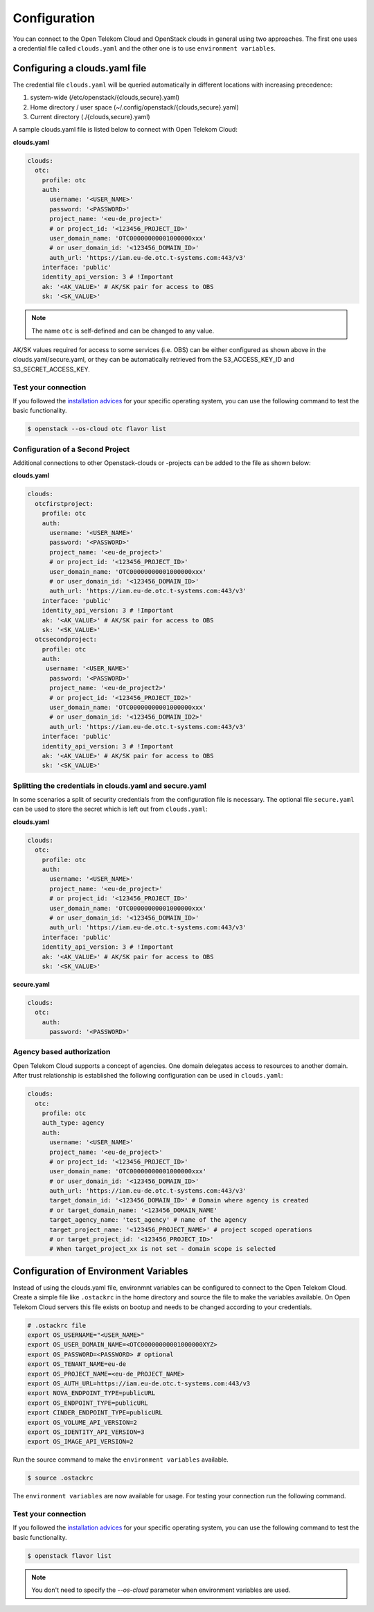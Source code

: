 Configuration
=============

You can connect to the Open Telekom Cloud and OpenStack clouds in general
using two approaches. The first one uses a credential file called
``clouds.yaml`` and the other one is to use ``environment variables``.

.. _clouds-yaml:

Configuring a clouds.yaml file
------------------------------

The credential file ``clouds.yaml`` will be queried automatically in different
locations with increasing precedence:

1. system-wide (/etc/openstack/{clouds,secure}.yaml)
2. Home directory / user space (~/.config/openstack/{clouds,secure}.yaml)
3. Current directory (./{clouds,secure}.yaml)

A sample clouds.yaml file is listed below to connect with Open Telekom Cloud:

**clouds.yaml**

.. code-block:: yaml

  clouds:
    otc:
      profile: otc
      auth:
        username: '<USER_NAME>'
        password: '<PASSWORD>'
        project_name: '<eu-de_project>'
        # or project_id: '<123456_PROJECT_ID>'
        user_domain_name: 'OTC00000000001000000xxx'
        # or user_domain_id: '<123456_DOMAIN_ID>'
        auth_url: 'https://iam.eu-de.otc.t-systems.com:443/v3'
      interface: 'public'
      identity_api_version: 3 # !Important
      ak: '<AK_VALUE>' # AK/SK pair for access to OBS
      sk: '<SK_VALUE>'

.. note::
   The name ``otc`` is self-defined and can be changed to any value.

AK/SK values required for access to some services (i.e. OBS) can
be either configured as shown above in the clouds.yaml/secure.yaml, or
they can be automatically retrieved from the S3_ACCESS_KEY_ID and
S3_SECRET_ACCESS_KEY.

Test your connection
^^^^^^^^^^^^^^^^^^^^

If you followed the `installation advices <index>`_ for your specific
operating system, you can use the following command to test the basic
functionality.

.. code-block:: bash

    $ openstack --os-cloud otc flavor list


Configuration of a Second Project
^^^^^^^^^^^^^^^^^^^^^^^^^^^^^^^^^

Additional connections to other Openstack-clouds or -projects can be added
to the file as shown below:

**clouds.yaml**

.. code-block:: yaml

  clouds:
    otcfirstproject:
      profile: otc
      auth:
        username: '<USER_NAME>'
        password: '<PASSWORD>'
        project_name: '<eu-de_project>'
        # or project_id: '<123456_PROJECT_ID>'
        user_domain_name: 'OTC00000000001000000xxx'
        # or user_domain_id: '<123456_DOMAIN_ID>'
        auth_url: 'https://iam.eu-de.otc.t-systems.com:443/v3'
      interface: 'public'
      identity_api_version: 3 # !Important
      ak: '<AK_VALUE>' # AK/SK pair for access to OBS
      sk: '<SK_VALUE>'
    otcsecondproject:
      profile: otc
      auth:
       username: '<USER_NAME>'
        password: '<PASSWORD>'
        project_name: '<eu-de_project2>'
        # or project_id: '<123456_PROJECT_ID2>'
        user_domain_name: 'OTC00000000001000000xxx'
        # or user_domain_id: '<123456_DOMAIN_ID2>'
        auth_url: 'https://iam.eu-de.otc.t-systems.com:443/v3'
      interface: 'public'
      identity_api_version: 3 # !Important
      ak: '<AK_VALUE>' # AK/SK pair for access to OBS
      sk: '<SK_VALUE>'

Splitting the credentials in clouds.yaml and secure.yaml
^^^^^^^^^^^^^^^^^^^^^^^^^^^^^^^^^^^^^^^^^^^^^^^^^^^^^^^^

In some scenarios a split of security credentials from the configuration file
is necessary. The optional file ``secure.yaml`` can be used to store the
secret which is left out from ``clouds.yaml``:

**clouds.yaml**

.. code-block:: yaml

  clouds:
    otc:
      profile: otc
      auth:
        username: '<USER_NAME>'
        project_name: '<eu-de_project>'
        # or project_id: '<123456_PROJECT_ID>'
        user_domain_name: 'OTC00000000001000000xxx'
        # or user_domain_id: '<123456_DOMAIN_ID>'
        auth_url: 'https://iam.eu-de.otc.t-systems.com:443/v3'
      interface: 'public'
      identity_api_version: 3 # !Important
      ak: '<AK_VALUE>' # AK/SK pair for access to OBS
      sk: '<SK_VALUE>'

**secure.yaml**

.. code-block:: yaml

  clouds:
    otc:
      auth:
        password: '<PASSWORD>'

.. _environment-variables:

Agency based authorization
^^^^^^^^^^^^^^^^^^^^^^^^^^

Open Telekom Cloud supports a concept of agencies. One domain delegates access
to resources to another domain. After trust relationship is established the
following configuration can be used in ``clouds.yaml``:

.. code-block:: yaml

  clouds:
    otc:
      profile: otc
      auth_type: agency
      auth:
        username: '<USER_NAME>'
        project_name: '<eu-de_project>'
        # or project_id: '<123456_PROJECT_ID>'
        user_domain_name: 'OTC00000000001000000xxx'
        # or user_domain_id: '<123456_DOMAIN_ID>'
        auth_url: 'https://iam.eu-de.otc.t-systems.com:443/v3'
        target_domain_id: '<123456_DOMAIN_ID>' # Domain where agency is created
        # or target_domain_name: '<123456_DOMAIN_NAME'
        target_agency_name: 'test_agency' # name of the agency
        target_project_name: '<123456_PROJECT_NAME>' # project scoped operations
        # or target_project_id: '<123456_PROJECT_ID>'
        # When target_project_xx is not set - domain scope is selected

Configuration of Environment Variables
--------------------------------------

Instead of using the clouds.yaml file, environmnt variables can be configured
to connect to the Open Telekom Cloud. Create a simple file like ``.ostackrc``
in the home directory and source the file to make the variables available. On
Open Telekom Cloud servers this file exists on bootup and needs to be changed
according to your credentials.

.. code-block:: bash

    # .ostackrc file
    export OS_USERNAME="<USER_NAME>"
    export OS_USER_DOMAIN_NAME=<OTC00000000001000000XYZ>
    export OS_PASSWORD=<PASSWORD> # optional
    export OS_TENANT_NAME=eu-de
    export OS_PROJECT_NAME=<eu-de_PROJECT_NAME>
    export OS_AUTH_URL=https://iam.eu-de.otc.t-systems.com:443/v3
    export NOVA_ENDPOINT_TYPE=publicURL
    export OS_ENDPOINT_TYPE=publicURL
    export CINDER_ENDPOINT_TYPE=publicURL
    export OS_VOLUME_API_VERSION=2
    export OS_IDENTITY_API_VERSION=3
    export OS_IMAGE_API_VERSION=2

Run the source command to make the ``environment variables`` available.

.. code-block:: bash

   $ source .ostackrc

The ``environment variables`` are now available for usage. For testing your
connection run the following command.

Test your connection
^^^^^^^^^^^^^^^^^^^^

If you followed the `installation advices <index>`_ for your specific
operating system, you can use the following command to test the basic
functionality.

.. code-block:: bash

    $ openstack flavor list

.. note::
   You don't need to specify the `--os-cloud` parameter when environment
   variables are used.
